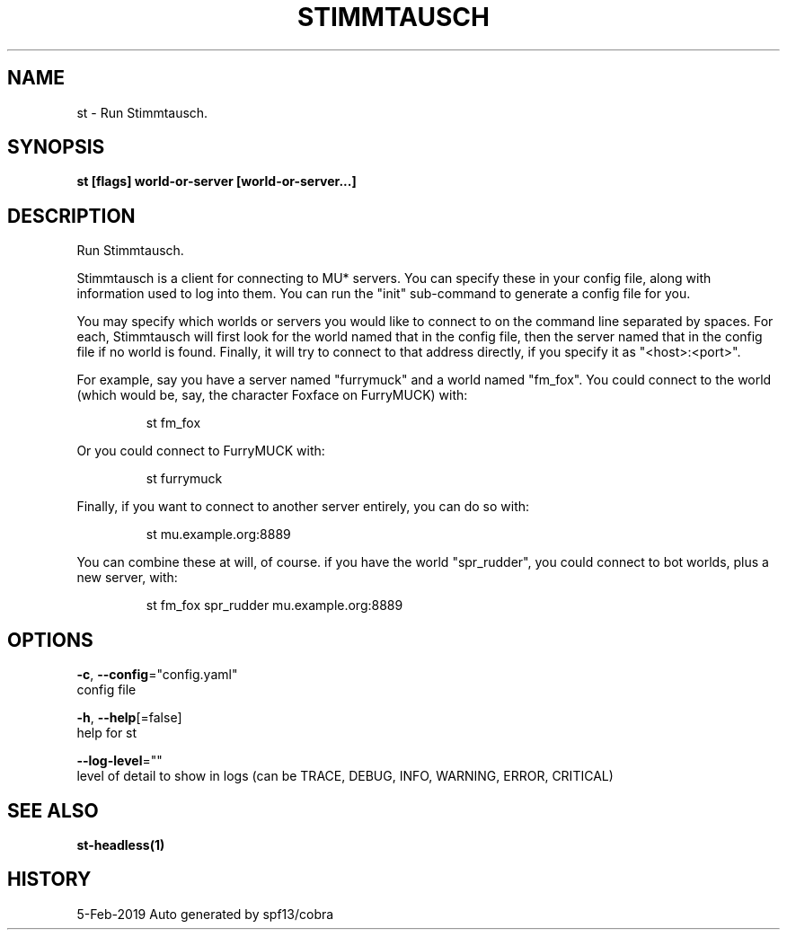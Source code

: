 .TH "STIMMTAUSCH" "1" "Feb 2019" "Auto generated by spf13/cobra" "" 
.nh
.ad l


.SH NAME
.PP
st \- Run Stimmtausch.


.SH SYNOPSIS
.PP
\fBst [flags] world\-or\-server [world\-or\-server...]\fP


.SH DESCRIPTION
.PP
Run Stimmtausch.

.PP
Stimmtausch is a client for connecting to MU* servers. You can specify these in
your config file, along with information used to log into them. You can run the
"init" sub\-command to generate a config file for you.

.PP
You may specify which worlds or servers you would like to connect to on the
command line separated by spaces. For each, Stimmtausch will first look for the
world named that in the config file, then the server named that in the config
file if no world is found. Finally, it will try to connect to that address
directly, if you specify it as "<host>:<port>".

.PP
For example, say you have a server named "furrymuck" and a world named "fm\_fox".
You could connect to the world (which would be, say, the character Foxface on
FurryMUCK) with:

.PP
.RS

.nf
st fm\_fox

.fi
.RE

.PP
Or you could connect to FurryMUCK with:

.PP
.RS

.nf
st furrymuck

.fi
.RE

.PP
Finally, if you want to connect to another server entirely, you can do so with:

.PP
.RS

.nf
st mu.example.org:8889

.fi
.RE

.PP
You can combine these at will, of course. if you have the world "spr\_rudder",
you could connect to bot worlds, plus a new server, with:

.PP
.RS

.nf
st fm\_fox spr\_rudder mu.example.org:8889

.fi
.RE


.SH OPTIONS
.PP
\fB\-c\fP, \fB\-\-config\fP="config.yaml"
    config file

.PP
\fB\-h\fP, \fB\-\-help\fP[=false]
    help for st

.PP
\fB\-\-log\-level\fP=""
    level of detail to show in logs (can be TRACE, DEBUG, INFO, WARNING, ERROR, CRITICAL)


.SH SEE ALSO
.PP
\fBst\-headless(1)\fP


.SH HISTORY
.PP
5\-Feb\-2019 Auto generated by spf13/cobra
